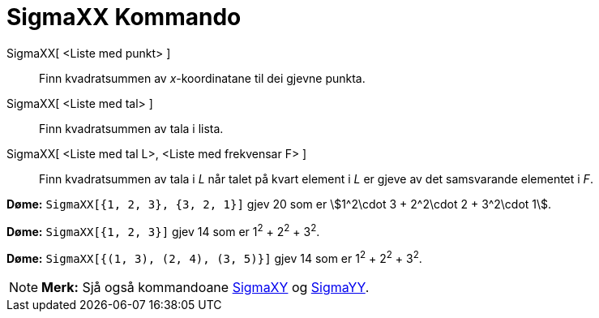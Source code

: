 = SigmaXX Kommando
:page-en: commands/SigmaXX
ifdef::env-github[:imagesdir: /nn/modules/ROOT/assets/images]

SigmaXX[ <Liste med punkt> ]::
  Finn kvadratsummen av _x_-koordinatane til dei gjevne punkta.
SigmaXX[ <Liste med tal> ]::
  Finn kvadratsummen av tala i lista.
SigmaXX[ <Liste med tal L>, <Liste med frekvensar F> ]::
  Finn kvadratsummen av tala i _L_ når talet på kvart element i _L_ er gjeve av det samsvarande elementet i _F_.

[EXAMPLE]
====

*Døme:* `++SigmaXX[{1, 2, 3}, {3, 2, 1}]++` gjev 20 som er stem:[1^2\cdot 3 + 2^2\cdot 2 + 3^2\cdot 1].

====

[EXAMPLE]
====

*Døme:* `++SigmaXX[{1, 2, 3}]++` gjev 14 som er 1^2^ + 2^2^ + 3^2^.

====

[EXAMPLE]
====

*Døme:* `++SigmaXX[{(1, 3), (2, 4), (3, 5)}]++` gjev 14 som er 1^2^ + 2^2^ + 3^2^.

====

[NOTE]
====

*Merk:* Sjå også kommandoane xref:/commands/SigmaXY.adoc[SigmaXY] og xref:/commands/SigmaYY.adoc[SigmaYY].

====
